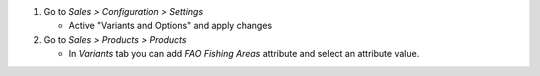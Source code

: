 #. Go to *Sales > Configuration > Settings*

   * Active "Variants and Options" and apply changes
#. Go to *Sales > Products > Products*

   * In *Variants* tab you can add *FAO Fishing Areas* attribute and select an
     attribute value.
